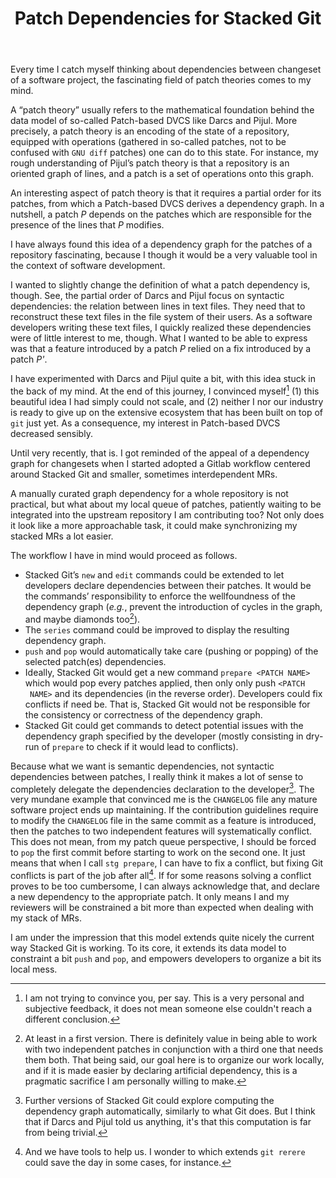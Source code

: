 #+SERIES: index.html
#+SERIES_PREV: StackedGit2.html

#+TITLE: Patch Dependencies for Stacked Git

Every time I catch myself thinking about dependencies between
changeset of a software project, the fascinating field of patch
theories comes to my mind.

A “patch theory” usually refers to the mathematical foundation behind
the data model of so-called Patch-based DVCS like Darcs and
Pijul. More precisely, a patch theory is an encoding of the state of a
repository, equipped with operations (gathered in so-called patches,
not to be confused with ~GNU diff~ patches) one can do to this
state. For instance, my rough understanding of Pijul’s patch theory is
that a repository is an oriented graph of lines, and a patch is a set
of operations onto this graph.

An interesting aspect of patch theory is that it requires a partial
order for its patches, from which a Patch-based DVCS derives a
dependency graph. In a nutshell, a patch /P/ depends on the patches
which are responsible for the presence of the lines that /P/
modifies.

I have always found this idea of a dependency graph for the patches
of a repository fascinating, because I though it would be a very
valuable tool in the context of software development.

I wanted to slightly change the definition of what a patch
dependency is, though. See, the partial order of Darcs and Pijul
focus on syntactic dependencies: the relation between lines in text
files. They need that to reconstruct these text files in the file
system of their users. As a software developers writing these text
files, I quickly realized these dependencies were of little interest
to me, though. What I wanted to be able to express was that a
feature introduced by a patch /P/ relied on a fix introduced by a
patch /P'/.

I have experimented with Darcs and Pijul quite a bit, with this idea
stuck in the back of my mind. At the end of this journey, I
convinced myself[fn::I am not trying to convince you, per say. This is
a very personal and subjective feedback, it does not mean someone else
couldn't reach a different conclusion.] (1) this beautiful idea I
had simply could not scale, and (2) neither I nor our industry is
ready to give up on the extensive ecosystem that has been built on top
of ~git~ just yet. As a consequence, my interest in Patch-based DVCS
decreased sensibly.

Until very recently, that is. I got reminded of the appeal of a
dependency graph for changesets when I started adopted a Gitlab
workflow centered around Stacked Git and smaller, sometimes
interdependent MRs.

A manually curated graph dependency for a whole repository is not
practical, but what about my local queue of patches, patiently
waiting to be integrated into the upstream repository I am
contributing too?  Not only does it look like a more approachable
task, it could make synchronizing my stacked MRs a lot easier.

The workflow I have in mind would proceed as follows.

- Stacked Git’s ~new~ and ~edit~ commands could be extended to let
  developers declare dependencies between their patches. It would be
  the commands’ responsibility to enforce the wellfoundness of the
  dependency graph (/e.g./, prevent the introduction of cycles in the
  graph, and maybe diamonds too[fn::At least in a first version. There
  is definitely value in being able to work with two independent
  patches in conjunction with a third one that needs them both. That
  being said, our goal here is to organize our work locally, and if it
  is made easier by declaring artificial dependency, this is a
  pragmatic sacrifice I am personally willing to make.]).
- The ~series~ command could be improved to display the resulting
  dependency graph.
- ~push~ and ~pop~ would automatically take care (pushing or popping)
  of the selected patch(es) dependencies.
- Ideally, Stacked Git would get a new command ~prepare <PATCH NAME>~
  which would pop every patches applied, then only only push ~<PATCH
  NAME>~ and its dependencies (in the reverse order). Developers could
  fix conflicts if need be. That is, Stacked Git would not be
  responsible for the consistency or correctness of the dependency
  graph.
- Stacked Git could get commands to detect potential issues with the
  dependency graph specified by the developer (mostly consisting in
  dry-run of ~prepare~ to check if it would lead to conflicts).

Because what we want is semantic dependencies, not syntactic
dependencies between patches, I really think it makes a lot of sense
to completely delegate the dependencies declaration to the
developer[fn::Further versions of Stacked Git could explore computing
the dependency graph automatically, similarly to what Git does. But I
think that if Darcs and Pijul told us anything, it's that this
computation is far from being trivial.]. The very mundane example that
convinced me is the ~CHANGELOG~ file any mature software project ends
up maintaining. If the contribution guidelines require to modify the
~CHANGELOG~ file in the same commit as a feature is introduced, then
the patches to two independent features will systematically
conflict. This does not mean, from my patch queue perspective, I
should be forced to ~pop~ the first commit before starting to work on
the second one. It just means that when I call ~stg prepare~, I can
have to fix a conflict, but fixing Git conflicts is part of the
job after all[fn::And we have tools to help us. I wonder to which extends
~git rerere~ could save the day in some cases, for instance.]. If for
some reasons solving a conflict proves to be too cumbersome, I can
always acknowledge that, and declare a new dependency to the
appropriate patch. It only means I and my reviewers will be
constrained a bit more than expected when dealing with my stack of
MRs.

I am under the impression that this model extends quite nicely the
current way Stacked Git is working. To its core, it extends its data
model to constraint a bit ~push~ and ~pop~, and empowers developers to
organize a bit its local mess.
